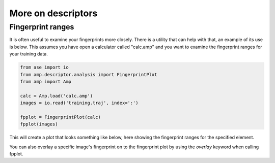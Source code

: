 .. _ExampleScripts:


==================================
More on descriptors
==================================


----------------------------------
Fingerprint ranges
----------------------------------

It is often useful to examine your fingerprints more closely. There is a utility that can help with that, an example of its use is below. This assumes you have open a calculator called "calc.amp" and you want to examine the fingerprint ranges for your training data.

.. code-block:: python


 from ase import io
 from amp.descriptor.analysis import FingerprintPlot
 from amp import Amp
 
 calc = Amp.load('calc.amp')
 images = io.read('training.traj', index=':')
 
 fpplot = FingerprintPlot(calc)
 fpplot(images)

This will create a plot that looks something like below, here showing the fingerprint ranges for the specified element. 

.. image:: _static/fpranges.svg
   :scale: 80 %
   :align: center

You can also overlay a specific image's fingerprint on to the fingerprint plot by using the `overlay` keyword when calling fpplot.
